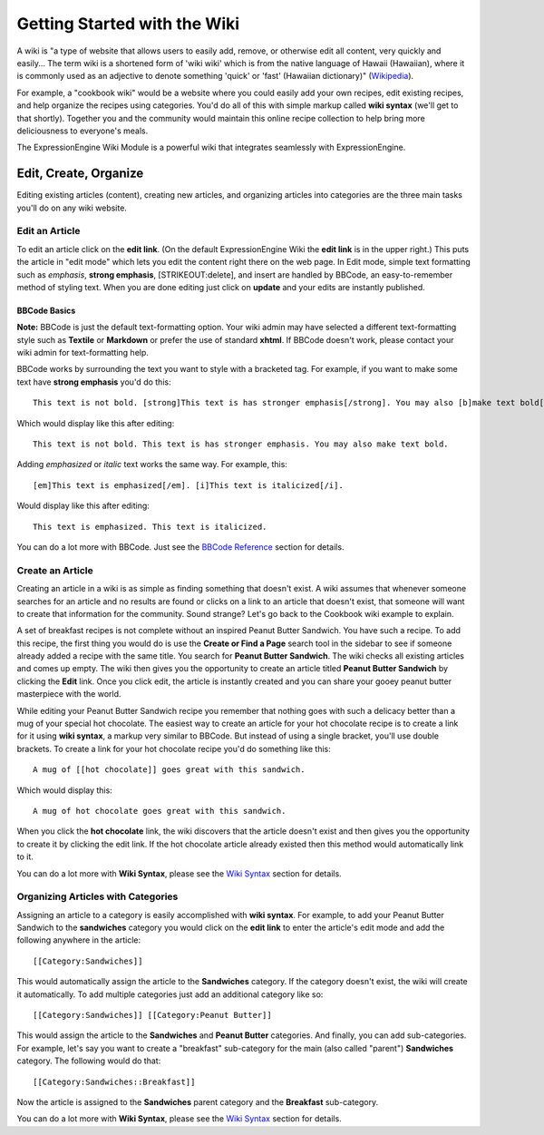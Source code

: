 Getting Started with the Wiki
=============================

A wiki is "a type of website that allows users to easily add, remove, or
otherwise edit all content, very quickly and easily... The term wiki is
a shortened form of 'wiki wiki' which is from the native language of
Hawaii (Hawaiian), where it is commonly used as an adjective to denote
something 'quick' or 'fast' (Hawaiian dictionary)"
(`Wikipedia <http://en.wikipedia.org/wiki/Wiki>`_).

For example, a "cookbook wiki" would be a website where you could easily
add your own recipes, edit existing recipes, and help organize the
recipes using categories. You'd do all of this with simple markup called
**wiki syntax** (we'll get to that shortly). Together you and the
community would maintain this online recipe collection to help bring
more deliciousness to everyone's meals.

The ExpressionEngine Wiki Module is a powerful wiki that integrates
seamlessly with ExpressionEngine.

Edit, Create, Organize
----------------------

Editing existing articles (content), creating new articles, and
organizing articles into categories are the three main tasks you'll do
on any wiki website.


Edit an Article
~~~~~~~~~~~~~~~

To edit an article click on the **edit link**. (On the default
ExpressionEngine Wiki the **edit link** is in the upper right.) This
puts the article in "edit mode" which lets you edit the content right
there on the web page. In Edit mode, simple text formatting such as
*emphasis*, **strong emphasis**, [STRIKEOUT:delete], and insert are
handled by BBCode, an easy-to-remember method of styling text. When you
are done editing just click on **update** and your edits are instantly
published.

BBCode Basics
^^^^^^^^^^^^^

**Note:** BBCode is just the default text-formatting option. Your wiki
admin may have selected a different text-formatting style such as
**Textile** or **Markdown** or prefer the use of standard **xhtml**. If
BBCode doesn't work, please contact your wiki admin for text-formatting
help.

BBCode works by surrounding the text you want to style with a bracketed
tag. For example, if you want to make some text have **strong emphasis**
you'd do this::

	This text is not bold. [strong]This text is has stronger emphasis[/strong]. You may also [b]make text bold[/b].

Which would display like this after editing::

	This text is not bold. This text is has stronger emphasis. You may also make text bold.

Adding *emphasized* or *italic* text works the same way. For example,
this::

	[em]This text is emphasized[/em]. [i]This text is italicized[/i].

Would display like this after editing::

	This text is emphasized. This text is italicized.

You can do a lot more with BBCode. Just see the `BBCode
Reference <../../general/BBCode.html>`_ section for details.

Create an Article
~~~~~~~~~~~~~~~~~

Creating an article in a wiki is as simple as finding something that
doesn't exist. A wiki assumes that whenever someone searches for an
article and no results are found or clicks on a link to an article that
doesn't exist, that someone will want to create that information for the
community. Sound strange? Let's go back to the Cookbook wiki example to
explain.

A set of breakfast recipes is not complete without an inspired Peanut
Butter Sandwich. You have such a recipe. To add this recipe, the first
thing you would do is use the **Create or Find a Page** search tool in
the sidebar to see if someone already added a recipe with the same
title. You search for **Peanut Butter Sandwich**. The wiki checks all
existing articles and comes up empty. The wiki then gives you the
opportunity to create an article titled **Peanut Butter Sandwich** by
clicking the **Edit** link. Once you click edit, the article is
instantly created and you can share your gooey peanut butter masterpiece
with the world.

While editing your Peanut Butter Sandwich recipe you remember that
nothing goes with such a delicacy better than a mug of your special hot
chocolate. The easiest way to create an article for your hot chocolate
recipe is to create a link for it using **wiki syntax**, a markup very
similar to BBCode. But instead of using a single bracket, you'll use
double brackets. To create a link for your hot chocolate recipe you'd do
something like this::

	A mug of [[hot chocolate]] goes great with this sandwich.

Which would display this::

	A mug of hot chocolate goes great with this sandwich.

When you click the **hot chocolate** link, the wiki discovers that the
article doesn't exist and then gives you the opportunity to create it by
clicking the edit link. If the hot chocolate article already existed
then this method would automatically link to it.

You can do a lot more with **Wiki Syntax**, please see the `Wiki
Syntax <wiki_syntax.html>`_ section for details.

Organizing Articles with Categories
~~~~~~~~~~~~~~~~~~~~~~~~~~~~~~~~~~~

Assigning an article to a category is easily accomplished with **wiki
syntax**. For example, to add your Peanut Butter Sandwich to the
**sandwiches** category you would click on the **edit link** to enter
the article's edit mode and add the following anywhere in the article::

	[[Category:Sandwiches]]

This would automatically assign the article to the **Sandwiches**
category. If the category doesn't exist, the wiki will create it
automatically. To add multiple categories just add an additional
category like so::

	[[Category:Sandwiches]] [[Category:Peanut Butter]]

This would assign the article to the **Sandwiches** and **Peanut
Butter** categories. And finally, you can add sub-categories. For
example, let's say you want to create a "breakfast" sub-category for the
main (also called "parent") **Sandwiches** category. The following would
do that::

	[[Category:Sandwiches::Breakfast]]

Now the article is assigned to the **Sandwiches** parent category and
the **Breakfast** sub-category.

You can do a lot more with **Wiki Syntax**, please see the `Wiki
Syntax <wiki_syntax.html>`_ section for details.


